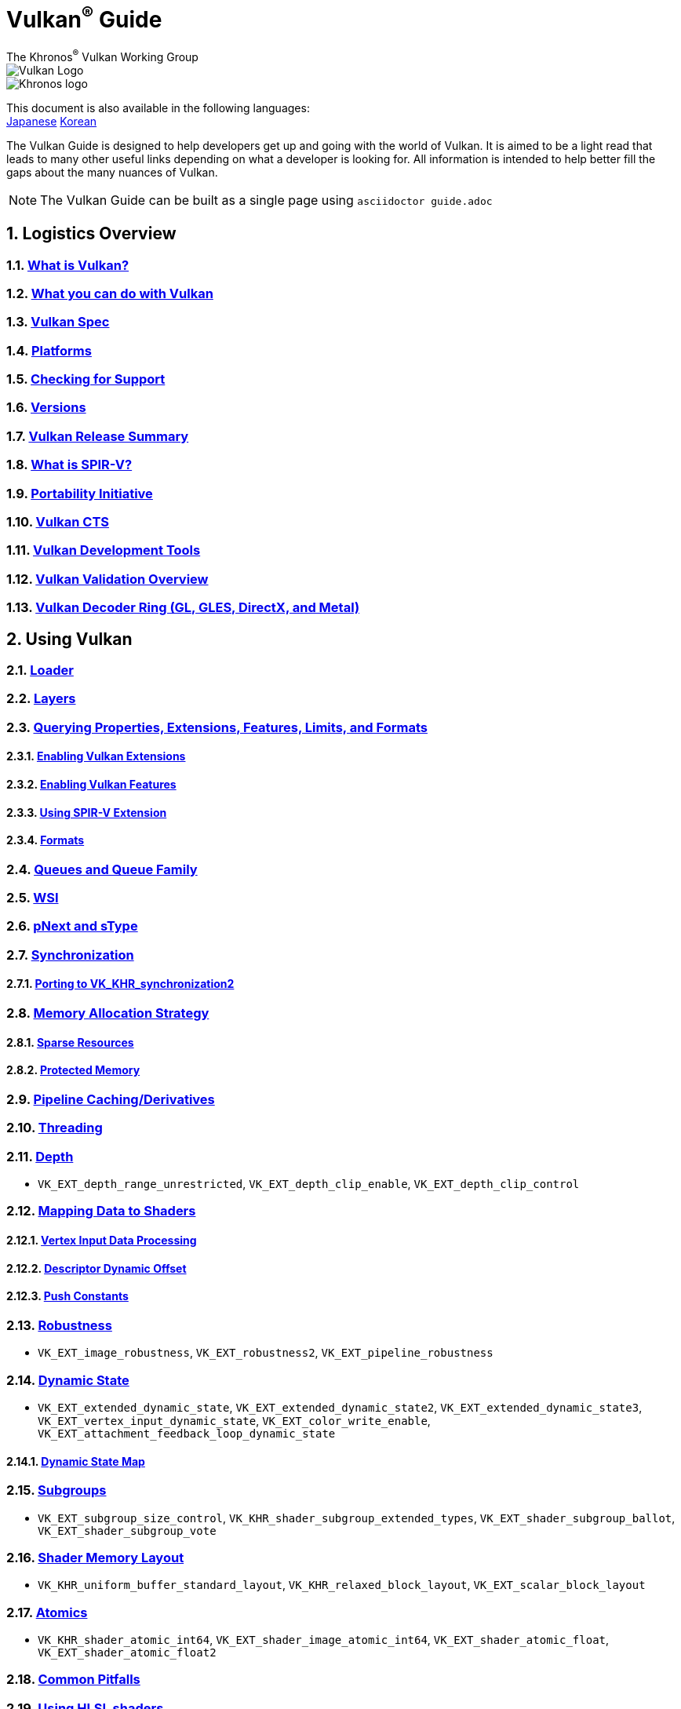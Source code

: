// Copyright 2019-2022 The Khronos Group, Inc.
// SPDX-License-Identifier: CC-BY-4.0

= Vulkan^®^ Guide
:regtitle: pass:q,r[^®^]
The Khronos{regtitle} Vulkan Working Group
:data-uri:
:icons: font
:max-width: 100%
:numbered:
:source-highlighter: rouge
:rouge-style: github

image::images/vulkan_logo.png[Vulkan Logo]
image::images/khronos_logo.png[Khronos logo]

:lang-jp: lang/jp/
:lang-kor: lang/kor/
This document is also available in the following languages: +
xref:{lang-jp}README-jp.adoc[Japanese]
xref:{lang-kor}README-kor.adoc[Korean]

// Use {chapters} as base path for individual chapters, to allow single
// pages to work properly as well. Must have trailing slash.
// Implicit {relfileprefix} does not work due to file hierarchy
:chapters: chapters/

The Vulkan Guide is designed to help developers get up and going with the world of Vulkan. It is aimed to be a light read that leads to many other useful links depending on what a developer is looking for. All information is intended to help better fill the gaps about the many nuances of Vulkan.

[NOTE]
====
The Vulkan Guide can be built as a single page using `asciidoctor guide.adoc`
====

:leveloffset: 1

= Logistics Overview

== xref:{chapters}what_is_vulkan.adoc[What is Vulkan?]

// include::{chapters}what_is_vulkan.adoc[]

== xref:{chapters}what_vulkan_can_do.adoc[What you can do with Vulkan]

// include::{chapters}what_vulkan_can_do.adoc[]

== xref:{chapters}vulkan_spec.adoc[Vulkan Spec]

// include::{chapters}vulkan_spec.adoc[]

== xref:{chapters}platforms.adoc[Platforms]

// include::{chapters}platforms.adoc[]

== xref:{chapters}checking_for_support.adoc[Checking for Support]

// include::{chapters}checking_for_support.adoc[]

== xref:{chapters}versions.adoc[Versions]

// include::{chapters}versions.adoc[]

== xref:{chapters}vulkan_release_summary.adoc[Vulkan Release Summary]

// include::{chapters}vulkan_release_summary.adoc[]

== xref:{chapters}what_is_spirv.adoc[What is SPIR-V?]

// include::{chapters}what_is_spirv.adoc[]

== xref:{chapters}portability_initiative.adoc[Portability Initiative]

// include::{chapters}portability_initiative.adoc[]

== xref:{chapters}vulkan_cts.adoc[Vulkan CTS]

// include::{chapters}vulkan_cts.adoc[]

== xref:{chapters}development_tools.adoc[Vulkan Development Tools]

// include::{chapters}development_tools.adoc[]

== xref:{chapters}validation_overview.adoc[Vulkan Validation Overview]

// include::{chapters}validation_overview.adoc[]

== xref:{chapters}decoder_ring.adoc[Vulkan Decoder Ring (GL, GLES, DirectX, and Metal)]

// include::{chapters}decoder_ring.adoc[]

= Using Vulkan

== xref:{chapters}loader.adoc[Loader]

// include::{chapters}loader.adoc[]

== xref:{chapters}layers.adoc[Layers]

// include::{chapters}layers.adoc[]

== xref:{chapters}querying_extensions_features.adoc[Querying Properties, Extensions, Features, Limits, and Formats]

// include::{chapters}querying_extensions_features.adoc[]

=== xref:{chapters}enabling_extensions.adoc[Enabling Vulkan Extensions]

// include::{chapters}enabling_extensions.adoc[]

=== xref:{chapters}enabling_features.adoc[Enabling Vulkan Features]

// include::{chapters}enabling_features.adoc[]

=== xref:{chapters}spirv_extensions.adoc[Using SPIR-V Extension]

// include::{chapters}spirv_extensions.adoc[]

=== xref:{chapters}formats.adoc[Formats]

// include::{chapters}formats.adoc[]

== xref:{chapters}queues.adoc[Queues and Queue Family]

// include::{chapters}queues.adoc[]

== xref:{chapters}wsi.adoc[WSI]

// include::{chapters}wsi.adoc[]

== xref:{chapters}pnext_and_stype.adoc[pNext and sType]

// include::{chapters}pnext_and_stype.adoc[]

== xref:{chapters}synchronization.adoc[Synchronization]

// include::{chapters}synchronization.adoc[]

=== xref:{chapters}extensions/VK_KHR_synchronization2.adoc[Porting to VK_KHR_synchronization2]

// include::{chapters}extensions/VK_KHR_synchronization2.adoc[]

== xref:{chapters}memory_allocation.adoc[Memory Allocation Strategy]

// include::{chapters}memory_allocation.adoc[]

=== xref:{chapters}sparse_resources.adoc[Sparse Resources]

// include::{chapters}sparse_resources.adoc[]

=== xref:{chapters}protected.adoc[Protected Memory]

// include::{chapters}protected.adoc[]

== xref:{chapters}pipeline_cache.adoc[Pipeline Caching/Derivatives]

// include::{chapters}pipeline_cache.adoc[]

== xref:{chapters}threading.adoc[Threading]

// include::{chapters}threading.adoc[]

== xref:{chapters}depth.adoc[Depth]

// include::{chapters}depth.adoc[]

  * `VK_EXT_depth_range_unrestricted`, `VK_EXT_depth_clip_enable`, `VK_EXT_depth_clip_control`

== xref:{chapters}mapping_data_to_shaders.adoc[Mapping Data to Shaders]

// include::{chapters}mapping_data_to_shaders.adoc[]

=== xref:{chapters}vertex_input_data_processing.adoc[Vertex Input Data Processing]

// include::{chapters}vertex_input_data_processing.adoc[]

=== xref:{chapters}descriptor_dynamic_offset.adoc[Descriptor Dynamic Offset]

// include::{chapters}descriptor_dynamic_offset.adoc[]

=== xref:{chapters}push_constants.adoc[Push Constants]

// include::{chapters}push_constants.adoc[]

== xref:{chapters}robustness.adoc[Robustness]

// include::{chapters}robustness.adoc[]

  * `VK_EXT_image_robustness`, `VK_EXT_robustness2`, `VK_EXT_pipeline_robustness`

== xref:{chapters}dynamic_state.adoc[Dynamic State]

// include::{chapters}dynamic_state.adoc[]

  * `VK_EXT_extended_dynamic_state`, `VK_EXT_extended_dynamic_state2`, `VK_EXT_extended_dynamic_state3`, `VK_EXT_vertex_input_dynamic_state`, `VK_EXT_color_write_enable`, `VK_EXT_attachment_feedback_loop_dynamic_state`

=== xref:{chapters}dynamic_state_map.adoc[Dynamic State Map]

// include::{chapters}dynamic_state_map.adoc[]

== xref:{chapters}subgroups.adoc[Subgroups]

// include::{chapters}subgroups.adoc[]

  * `VK_EXT_subgroup_size_control`, `VK_KHR_shader_subgroup_extended_types`, `VK_EXT_shader_subgroup_ballot`, `VK_EXT_shader_subgroup_vote`

== xref:{chapters}shader_memory_layout.adoc[Shader Memory Layout]

// include::{chapters}shader_memory_layout.adoc[]

  * `VK_KHR_uniform_buffer_standard_layout`, `VK_KHR_relaxed_block_layout`, `VK_EXT_scalar_block_layout`

== xref:{chapters}atomics.adoc[Atomics]

// include::{chapters}atomics.adoc[]

  * `VK_KHR_shader_atomic_int64`, `VK_EXT_shader_image_atomic_int64`, `VK_EXT_shader_atomic_float`, `VK_EXT_shader_atomic_float2`

== xref:{chapters}common_pitfalls.adoc[Common Pitfalls]

// include::{chapters}common_pitfalls.adoc[]

== xref:{chapters}hlsl.adoc[Using HLSL shaders]

// include::{chapters}hlsl.adoc[]

= When and Why to use Extensions

[NOTE]
====
These are supplemental references for the various Vulkan Extensions. Please consult the Vulkan Spec for further details on any extension
====

== xref:{chapters}extensions/cleanup.adoc[Cleanup Extensions]

  * `VK_EXT_4444_formats`, `VK_KHR_bind_memory2`, `VK_KHR_create_renderpass2`, `VK_KHR_dedicated_allocation`, `VK_KHR_driver_properties`, `VK_KHR_get_memory_requirements2`, `VK_KHR_get_physical_device_properties2`, `VK_EXT_host_query_reset`, `VK_KHR_maintenance1`, `VK_KHR_maintenance2`, `VK_KHR_maintenance3`, `VK_KHR_maintenance4`, `VK_KHR_maintenance5`, `VK_KHR_maintenance6`, `VK_KHR_separate_depth_stencil_layouts`, `VK_KHR_depth_stencil_resolve`, `VK_EXT_separate_stencil_usage`, `VK_EXT_sampler_filter_minmax`, `VK_KHR_sampler_mirror_clamp_to_edge`, `VK_EXT_ycbcr_2plane_444_formats`, `VK_KHR_format_feature_flags2`, `VK_EXT_rgba10x6_formats`, `VK_KHR_copy_commands2`

// include::{chapters}extensions/cleanup.adoc[]

== xref:{chapters}extensions/device_groups.adoc[Device Groups]

  * `VK_KHR_device_group`, `VK_KHR_device_group_creation`

// include::{chapters}extensions/device_groups.adoc[]

== xref:{chapters}extensions/external.adoc[External Memory and Sychronization]

  * `VK_KHR_external_fence`, `VK_KHR_external_memory`, `VK_KHR_external_semaphore`

// include::{chapters}extensions/external.adoc[]

== xref:{chapters}extensions/ray_tracing.adoc[Ray Tracing]

  * `VK_KHR_acceleration_structure`, `VK_KHR_ray_tracing_pipeline`, `VK_KHR_ray_query`, `VK_KHR_pipeline_library`, `VK_KHR_deferred_host_operations`

// include::{chapters}extensions/ray_tracing.adoc[]

== xref:{chapters}extensions/shader_features.adoc[Shader Features]

  * `VK_KHR_8bit_storage`, `VK_KHR_16bit_storage`, `VK_KHR_shader_clock`, `VK_EXT_shader_demote_to_helper_invocation`, `VK_KHR_shader_draw_parameters`, `VK_KHR_shader_float16_int8`, `VK_KHR_shader_float_controls`, `VK_KHR_shader_non_semantic_info`, `VK_EXT_shader_stencil_export`, `VK_KHR_shader_terminate_invocation`, `VK_EXT_shader_viewport_index_layer`, `VK_KHR_spirv_1_4`, `VK_KHR_storage_buffer_storage_class`, `VK_KHR_variable_pointers`, `VK_KHR_vulkan_memory_model`, `VK_KHR_workgroup_memory_explicit_layout`, `VK_KHR_zero_initialize_workgroup_memory`

// include::{chapters}extensions/shader_features.adoc[]

== xref:{chapters}extensions/translation_layer_extensions.adoc[Translation Layer Extensions]

  * `VK_EXT_custom_border_color`, `VK_EXT_border_color_swizzle`, `VK_EXT_depth_clip_enable`, `VK_EXT_depth_clip_control`, `VK_EXT_provoking_vertex`, `VK_EXT_transform_feedback`, `VK_EXT_image_view_min_lod`

// include::{chapters}extensions/translation_layer_extensions.adoc[]

== xref:{chapters}extensions/VK_EXT_descriptor_indexing.adoc[VK_EXT_descriptor_indexing]

// include::{chapters}extensions/VK_EXT_descriptor_indexing.adoc[]

== xref:{chapters}extensions/VK_EXT_inline_uniform_block.adoc[VK_EXT_inline_uniform_block]

// include::{chapters}extensions/VK_EXT_inline_uniform_block.adoc[]

== xref:{chapters}extensions/VK_EXT_memory_priority.adoc[VK_EXT_memory_priority]

// include::{chapters}extensions/VK_EXT_memory_priority.adoc[]

== xref:{chapters}extensions/VK_KHR_descriptor_update_template.adoc[VK_KHR_descriptor_update_template]

// include::{chapters}extensions/VK_KHR_descriptor_update_template.adoc[]

== xref:{chapters}extensions/VK_KHR_draw_indirect_count.adoc[VK_KHR_draw_indirect_count]

// include::{chapters}extensions/VK_KHR_draw_indirect_count.adoc[]

== xref:{chapters}extensions/VK_KHR_image_format_list.adoc[VK_KHR_image_format_list]

// include::{chapters}extensions/VK_KHR_image_format_list.adoc[]

== xref:{chapters}extensions/VK_KHR_imageless_framebuffer.adoc[VK_KHR_imageless_framebuffer]

// include::{chapters}extensions/VK_KHR_imageless_framebuffer.adoc[]

== xref:{chapters}extensions/VK_KHR_sampler_ycbcr_conversion.adoc[VK_KHR_sampler_ycbcr_conversion]

// include::{chapters}extensions/VK_KHR_sampler_ycbcr_conversion.adoc[]

== link:https://www.khronos.org/blog/vulkan-timeline-semaphores[VK_KHR_timeline_semaphore]

== link:https://www.khronos.org/blog/streamlining-render-passes[VK_KHR_dynamic_rendering]

== xref:{chapters}extensions/VK_KHR_shader_subgroup_uniform_control_flow.adoc[VK_KHR_shader_subgroup_uniform_control_flow]

// include::{chapters}extensions/VK_KHR_shader_subgroup_uniform_control_flow.adoc[]

= link:CONTRIBUTING.adoc[Contributing]

= link:LICENSE[License]

= link:CODE_OF_CONDUCT.adoc[Code of conduct]
